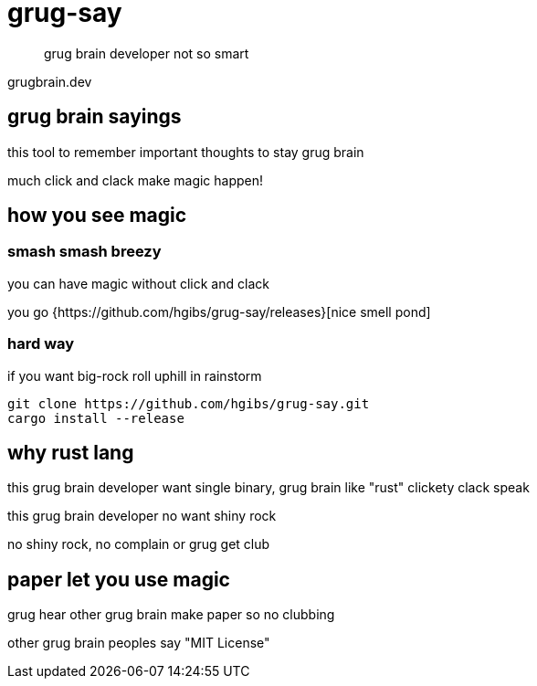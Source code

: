 = grug-say

> grug brain developer not so smart

grugbrain.dev

== grug brain sayings

this tool to remember important thoughts to stay grug brain

much click and clack make magic happen! 

== how you see magic
=== smash smash breezy
you can have magic without click and clack

you go {https://github.com/hgibs/grug-say/releases}[nice smell pond]

=== hard way
if you want big-rock roll uphill in rainstorm

[,bash]
----
git clone https://github.com/hgibs/grug-say.git
cargo install --release
----

== why rust lang

this grug brain developer want single binary, grug brain like "rust" clickety clack speak

this grug brain developer no want shiny rock

no shiny rock, no complain or grug get club

== paper let you use magic

grug hear other grug brain make paper so no clubbing

other grug brain peoples say "MIT License"
